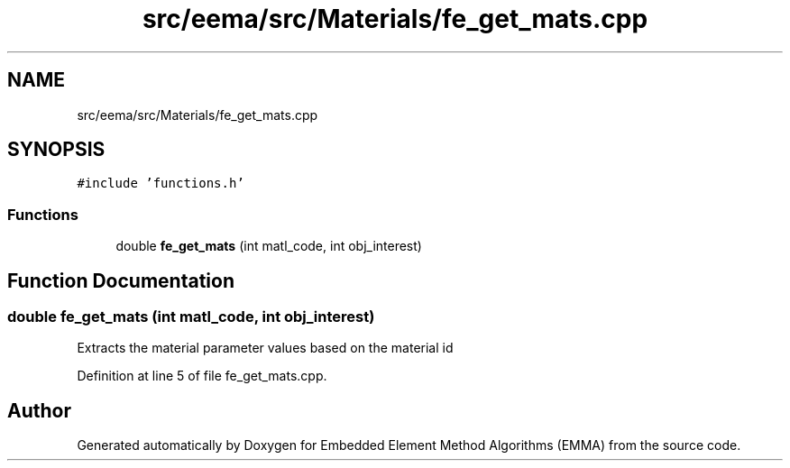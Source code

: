 .TH "src/eema/src/Materials/fe_get_mats.cpp" 3 "Wed May 10 2017" "Embedded Element Method Algorithms (EMMA)" \" -*- nroff -*-
.ad l
.nh
.SH NAME
src/eema/src/Materials/fe_get_mats.cpp
.SH SYNOPSIS
.br
.PP
\fC#include 'functions\&.h'\fP
.br

.SS "Functions"

.in +1c
.ti -1c
.RI "double \fBfe_get_mats\fP (int matl_code, int obj_interest)"
.br
.in -1c
.SH "Function Documentation"
.PP 
.SS "double fe_get_mats (int matl_code, int obj_interest)"
Extracts the material parameter values based on the material id 
.PP
Definition at line 5 of file fe_get_mats\&.cpp\&.
.SH "Author"
.PP 
Generated automatically by Doxygen for Embedded Element Method Algorithms (EMMA) from the source code\&.
